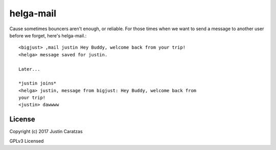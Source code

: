 helga-mail
===========

Cause sometimes bouncers aren't enough, or reliable. For those times
when we want to send a message to another user before we forget,
here's helga-mail.::

  <bigjust> ,mail justin Hey Buddy, welcome back from your trip!
  <helga> message saved for justin.

  Later...

  *justin joins*
  <helga> justin, message from bigjust: Hey Buddy, welcome back from
  your trip!
  <justin> dawwww


License
-------

Copyright (c) 2017 Justin Caratzas

GPLv3 Licensed
